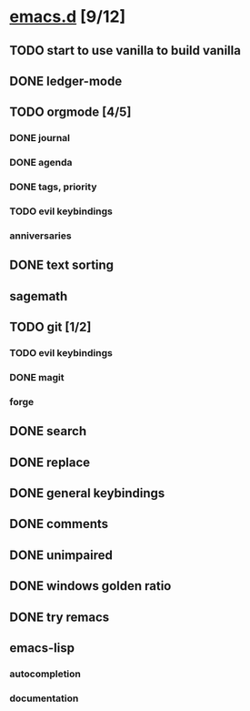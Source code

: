 * [[elisp:(org-projectile-open-project%20"emacs.d")][emacs.d]] [9/12]
  :PROPERTIES:
  :CATEGORY: emacs.d
  :END:
** TODO start to use vanilla to build vanilla
** DONE ledger-mode
   CLOSED: [2019-11-25 Mon 17:52]
** TODO orgmode [4/5]
*** DONE journal
    CLOSED: [2019-12-01 Sun 21:48]
*** DONE agenda
    CLOSED: [2019-12-05 Thu 22:29]
*** DONE tags, priority
    CLOSED: [2019-12-12 Thu 10:31]
*** TODO evil keybindings
*** anniversaries
** DONE text sorting
** sagemath
** TODO git [1/2]
   CLOSED: [2019-11-30 Sat 15:10]
*** TODO evil keybindings
*** DONE magit
*** forge
** DONE search
   CLOSED: [2019-11-30 Sat 16:56]
** DONE replace
** DONE general keybindings
** DONE comments
   CLOSED: [2019-12-04 Wed 00:04]
** DONE unimpaired
   CLOSED: [2019-12-04 Wed 00:04]
** DONE windows golden ratio
** DONE try remacs
** emacs-lisp
*** autocompletion
*** documentation
